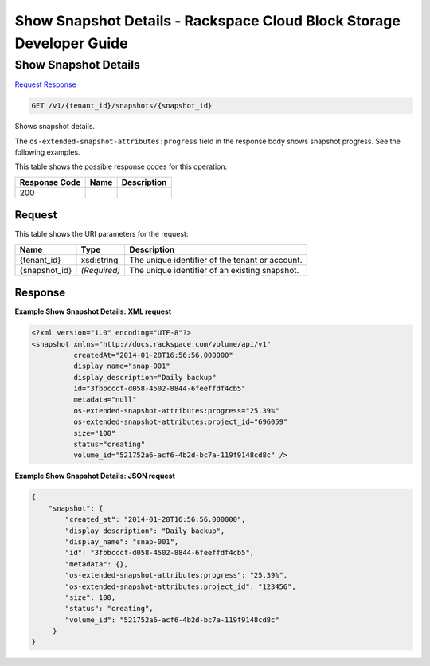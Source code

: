 =============================================================================
Show Snapshot Details -  Rackspace Cloud Block Storage Developer Guide
=============================================================================

Show Snapshot Details
~~~~~~~~~~~~~~~~~~~~~~~~~

`Request <GET_show_snapshot_details_v1_tenant_id_snapshots_snapshot_id_.rst#request>`__
`Response <GET_show_snapshot_details_v1_tenant_id_snapshots_snapshot_id_.rst#response>`__

.. code-block:: javascript

    GET /v1/{tenant_id}/snapshots/{snapshot_id}

Shows snapshot details.

The ``os-extended-snapshot-attributes:progress`` field in the response body shows snapshot progress. See the following examples.



This table shows the possible response codes for this operation:


+--------------------------+-------------------------+-------------------------+
|Response Code             |Name                     |Description              |
+==========================+=========================+=========================+
|200                       |                         |                         |
+--------------------------+-------------------------+-------------------------+


Request
^^^^^^^^^^^^^^^^^

This table shows the URI parameters for the request:

+--------------------------+-------------------------+-------------------------+
|Name                      |Type                     |Description              |
+==========================+=========================+=========================+
|{tenant_id}               |xsd:string               |The unique identifier of |
|                          |                         |the tenant or account.   |
+--------------------------+-------------------------+-------------------------+
|{snapshot_id}             |*(Required)*             |The unique identifier of |
|                          |                         |an existing snapshot.    |
+--------------------------+-------------------------+-------------------------+








Response
^^^^^^^^^^^^^^^^^^





**Example Show Snapshot Details: XML request**


.. code::

    <?xml version="1.0" encoding="UTF-8"?>
    <snapshot xmlns="http://docs.rackspace.com/volume/api/v1"
              createdAt="2014-01-28T16:56:56.000000"
              display_name="snap-001"
              display_description="Daily backup"
              id="3fbbcccf-d058-4502-8844-6feeffdf4cb5"                    
              metadata="null"
              os-extended-snapshot-attributes:progress="25.39%"
              os-extended-snapshot-attributes:project_id="696059"           
              size="100"
              status="creating"
              volume_id="521752a6-acf6-4b2d-bc7a-119f9148cd8c" /> 
    


**Example Show Snapshot Details: JSON request**


.. code::

    {
        "snapshot": {
            "created_at": "2014-01-28T16:56:56.000000",
            "display_description": "Daily backup",
            "display_name": "snap-001",        
            "id": "3fbbcccf-d058-4502-8844-6feeffdf4cb5",
            "metadata": {},
            "os-extended-snapshot-attributes:progress": "25.39%",
            "os-extended-snapshot-attributes:project_id": "123456",        
            "size": 100,
            "status": "creating",
            "volume_id": "521752a6-acf6-4b2d-bc7a-119f9148cd8c"
         }
    }
    

